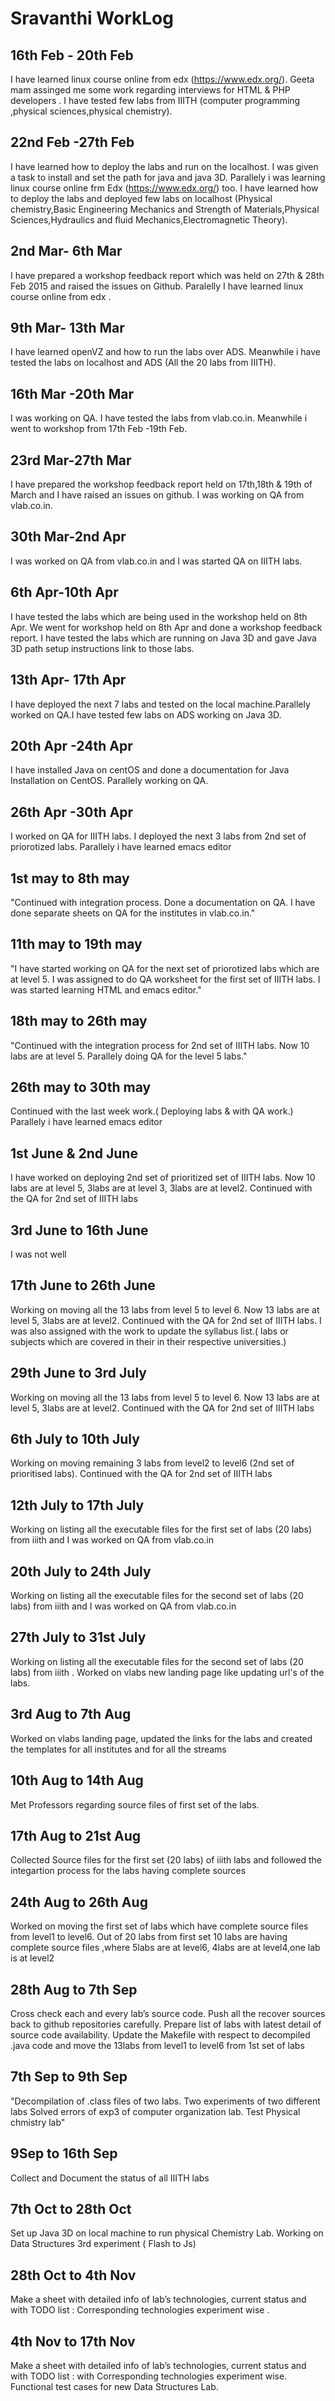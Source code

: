 * Sravanthi WorkLog

** 16th Feb - 20th Feb 
I have learned linux course online from edx (https://www.edx.org/). Geeta mam assinged me some work regarding interviews for HTML & PHP developers . I have tested few labs from IIITH (computer programming ,physical sciences,physical chemistry).

** 22nd Feb -27th Feb
I have learned how to deploy the labs and run on the localhost. I was given a task to install and set the path for java and java 3D. Parallely i was learning linux course online frm Edx (https://www.edx.org/) too. I have learned how to deploy the labs and deployed few labs on localhost (Physical chemistry,Basic Engineering Mechanics and Strength of Materials,Physical Sciences,Hydraulics and fluid Mechanics,Electromagnetic Theory).

** 2nd Mar- 6th Mar
I have prepared a workshop feedback report which was held on 27th & 28th Feb 2015 and raised the issues on Github. Paralelly I have learned linux course online from edx .
** 9th Mar- 13th Mar
I have learned openVZ and how to run the labs over ADS. Meanwhile i have tested the labs on localhost and ADS (All the 20 labs from IIITH).

** 16th Mar -20th Mar
I was working on QA. I have tested the labs from vlab.co.in. Meanwhile i went to workshop from 17th Feb -19th Feb.

** 23rd Mar-27th Mar	
I have prepared the workshop feedback report held on 17th,18th & 19th of March and I have raised an issues on github. I was working on QA from vlab.co.in.

** 30th Mar-2nd Apr	
I was worked on QA from vlab.co.in and I was started QA on IIITH labs.

** 6th Apr-10th Apr
I have tested the labs which are being used  in the workshop held on 8th Apr. We went for workshop held on 8th Apr and done a workshop feedback report. I have tested the labs which are running on Java 3D and gave Java 3D path setup instructions link to those labs. 

** 13th Apr- 17th Apr	
I have deployed the next 7 labs and tested on the local machine.Parallely worked on QA.I have tested few labs on ADS working on Java 3D.

** 20th Apr -24th Apr
I have installed Java on centOS and done a documentation for Java Installation on CentOS. Parallely working on QA. 

** 26th Apr -30th Apr
I worked on QA for IIITH labs. I deployed the next 3 labs from 2nd set of priorotized labs. Parallely i have learned emacs editor

** 1st may to 8th may
"Continued with integration process. Done a documentation on QA. I have done separate sheets on QA for the institutes in vlab.co.in."

** 11th may to 19th may
"I have started working on QA for the next set of priorotized labs which are at level 5. I was assigned to do QA worksheet for the first set of  IIITH labs. I was started learning HTML and emacs editor."

** 18th may to 26th may
"Continued with the integration process for 2nd set of IIITH labs. Now 10 labs are at level 5. Parallely doing QA for the level 5 labs."

** 26th may to 30th may
Continued with the last week work.( Deploying labs & with QA work.) Parallely i have learned emacs editor

** 1st June & 2nd June
I have worked on deploying 2nd set of prioritized set of IIITH labs. Now 10 labs are at level 5, 3labs are at level 3, 3labs are at level2. Continued with the QA for 2nd set of IIITH labs

** 3rd June to 16th June
I was not well

** 17th June to 26th June
Working on moving all the 13 labs from level 5 to level 6. Now 13 labs are at level 5, 3labs are at level2. Continued with the QA for 2nd set of IIITH labs. I was also assigned with the work to update the syllabus list.( labs or subjects which are covered in their in their respective universities.)

** 29th June to 3rd July	
Working on moving all the 13 labs from level 5 to level 6. Now 13 labs are at level 5, 3labs are at level2. Continued with the QA for 2nd set of IIITH labs

** 6th July to 10th July	
Working on moving remaining 3 labs from level2 to level6  (2nd set of prioritised labs). Continued with the QA for 2nd set of IIITH labs

** 12th July to 17th July
Working on listing all the executable files for the first set of labs (20 labs) from iiith  and  I was worked on QA from vlab.co.in

** 20th July to 24th July	
Working on listing all the executable files for the second set of labs (20 labs) from iiith  and  I was worked on QA from vlab.co.in

** 27th July to 31st July
Working on listing all the executable files for the second set of labs (20 labs) from iiith . Worked on vlabs new landing page like updating url's of the labs.

** 3rd Aug to 7th Aug	
Worked on vlabs landing page, updated the links for the labs and created the templates for all institutes and for all the streams

** 10th Aug to 14th Aug
Met Professors regarding source files of first set of the labs. 

** 17th Aug to 21st Aug
Collected Source files for the first set (20 labs) of iiith labs and followed the integartion process for the labs having complete sources

** 24th Aug to 26th Aug
Worked on moving the first set of labs which have complete source files from level1 to level6. Out of 20 labs from first set 10 labs are having complete source files ,where 5labs are at level6, 4labs are at level4,one lab is at level2

** 28th Aug to 7th Sep
Cross check each and every lab’s source code. Push all the recover sources back to github repositories carefully. Prepare list of labs with latest detail of source code availability. Update the Makefile with respect to decompiled .java code and move the 13labs  from level1 to level6 from 1st set of labs 

** 7th Sep to 9th Sep	
"Decompilation of .class files of two labs. Two experiments of two different labs Solved errors of exp3 of computer organization lab.
Test Physical chmistry lab"

** 9Sep to 16th Sep
Collect and Document the status of all IIITH labs
	
** 7th Oct to 28th Oct
Set up Java 3D on local machine to run physical Chemistry Lab. Working on Data Structures 3rd experiment ( Flash to Js)

** 28th Oct to 4th Nov
Make a sheet with detailed info of lab’s technologies, current status and with TODO list : Corresponding technologies experiment wise .

** 4th Nov to 17th Nov	
Make a sheet with detailed info of lab’s technologies, current status and with TODO list : with Corresponding technologies experiment wise.                                                                                                            Functional test cases for new Data Structures Lab.
